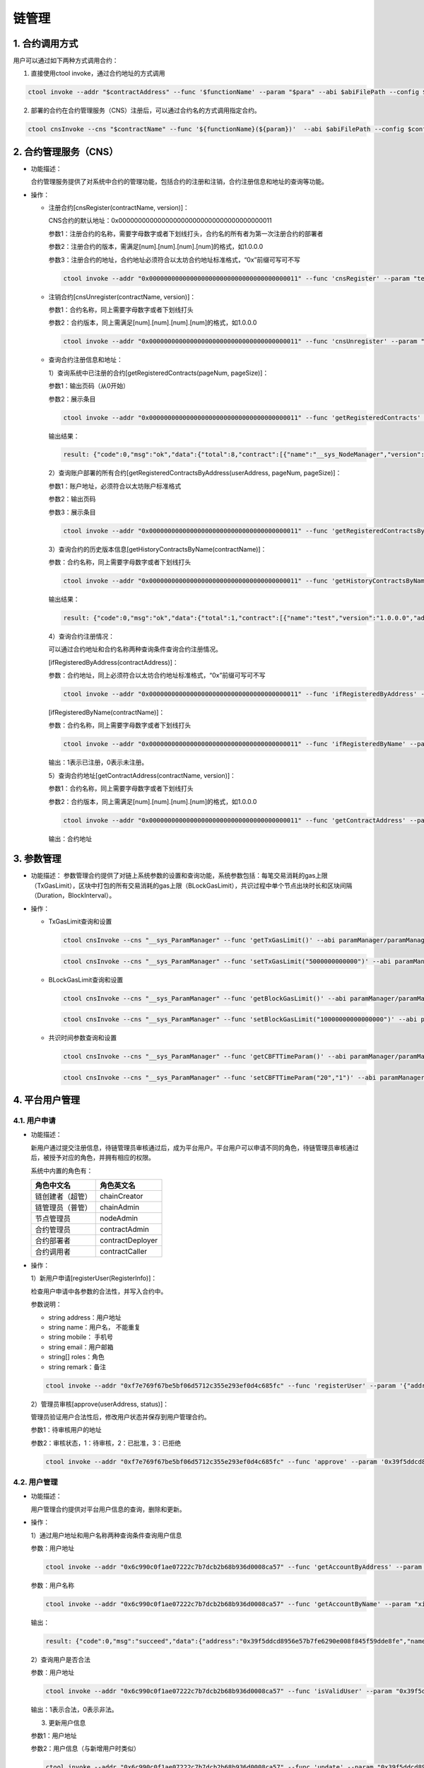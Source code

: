 ======
链管理
======

1. 合约调用方式
===============

用户可以通过如下两种方式调用合约：

1. 直接使用ctool invoke，通过合约地址的方式调用

.. code:: bash

      ctool invoke --addr "$contractAddress" --func '$functionName' --param "$para" --abi $abiFilePath --config $configFilePath

2. 部署的合约在合约管理服务（CNS）注册后，可以通过合约名的方式调用指定合约。

.. code:: bash

      ctool cnsInvoke --cns "$contractName" --func '${functionName}(${param})'  --abi $abiFilePath --config $configFilePath

2. 合约管理服务（CNS）
======================

-  功能描述：

   合约管理服务提供了对系统中合约的管理功能，包括合约的注册和注销，合约注册信息和地址的查询等功能。

-  操作：

   -  注册合约[cnsRegister(contractName, version)]：

      CNS合约的默认地址：0x0000000000000000000000000000000000000011

      参数1：注册合约的名称，需要字母数字或者下划线打头，合约名的所有者为第一次注册合约的部署者

      参数2：注册合约的版本，需满足[num].[num].[num].[num]的格式，如1.0.0.0

      参数3：注册合约的地址，合约地址必须符合以太坊合约地址标准格式，“0x”前缀可写可不写

      .. code:: bash

         ctool invoke --addr "0x0000000000000000000000000000000000000011" --func 'cnsRegister' --param "test" --param "1.0.0.0" --param "0x08644ba5e0dd71d3d7cbb58913a099c2f3ca403f"  --abi cnsManager/cnsManager.cpp.abi.json --config cnsManager/config.json

   -  注销合约[cnsUnregister(contractName, version)]：

      参数1：合约名称，同上需要字母数字或者下划线打头

      参数2：合约版本，同上需满足[num].[num].[num].[num]的格式，如1.0.0.0

      .. code:: bash

         ctool invoke --addr "0x0000000000000000000000000000000000000011" --func 'cnsUnregister' --param "test"  --param "1.0.0.0" --abi cnsManager/cnsManager.cpp.abi.json --config cnsManager/config.json

   -  查询合约注册信息和地址：

      1）查询系统中已注册的合约[getRegisteredContracts(pageNum,
      pageSize)]：

      参数1：输出页码（从0开始）

      参数2：展示条目

      .. code:: bash

         ctool invoke --addr "0x0000000000000000000000000000000000000011" --func 'getRegisteredContracts' --param 0 --param 10 --abi cnsManager/cnsManager.cpp.abi.json --config cnsManager/config.json

      输出结果：

      .. code:: console

         result: {"code":0,"msg":"ok","data":{"total":8,"contract":[{"name":"__sys_NodeManager","version":"1.0.0.0","address":"0xa94ad954e17606b8c254065c2317139f9cc593d0","origin":"0x01a369998e4a141c5e2b40dbcbaf4a601d57cfa5","create_time":1556176237528,"enabled":true},{"name":"__sys_NodeRegister","version":"1.0.0.0","address":"0x0331920e4c9aa382fa901e1c29f7199c54e351c7","origin":"0x01a369998e4a141c5e2b40dbcbaf4a601d57cfa5","create_time":1556176340642,"enabled":true},{"name":"__sys_ParamManager","version":"1.0.0.0","address":"0x46f59b9ee012455a8ee5623eb287c2221f1a15ee","origin":"0x01a369998e4a141c5e2b40dbcbaf4a601d57cfa5","create_time":1556176604980,"enabled":true},{"name":"__sys_RoleManager","version":"1.0.0.0","address":"0x1df9e46ccaf981f993fe26a6eb52a6c3fd7193df","origin":"0x01a369998e4a141c5e2b40dbcbaf4a601d57cfa5","create_time":1556176386721,"enabled":true},{"name":"__sys_RoleRegister","version":"1.0.0.0","address":"0xf8f1bec07e2556e6be2371f441f0a1ce9c8b737b","origin":"0x01a369998e4a141c5e2b40dbcbaf4a601d57cfa5","create_time":1556176464844,"enabled":true},{"name":"__sys_UserManager","version":"1.0.0.0","address":"0x6c990c0f1ae07222c7b7dcb2b68b936d0008ca57","origin":"0x01a369998e4a141c5e2b40dbcbaf4a601d57cfa5","create_time":1556176530910,"enabled":true},{"name":"__sys_UserRegister","version":"1.0.0.0","address":"0xf7e769f67be5bf06d5712c355e293ef0d4c685fc","origin":"0x01a369998e4a141c5e2b40dbcbaf4a601d57cfa5","create_time":1556176561942,"enabled":true},{"name":"test","version":"1.0.0.0","address":"0x08644ba5e0dd71d3d7cbb58913a099c2f3ca403f","origin":"0x01a369998e4a141c5e2b40dbcbaf4a601d57cfa5","create_time":1556258758307,"enabled":false}]}}

      2）查询账户部署的所有合约[getRegisteredContractsByAddress(userAddress,
      pageNum, pageSize)]：

      参数1：账户地址，必须符合以太坊账户标准格式

      参数2：输出页码

      参数3：展示条目

      .. code:: bash

         ctool invoke --addr "0x0000000000000000000000000000000000000011" --func 'getRegisteredContractsByAddress' --param "0x01a369998e4a141c5e2b40dbcbaf4a601d57cfa5" --param 0 --param 10 --abi cnsManager/cnsManager.cpp.abi.json --config cnsManager/config.json

      3）查询合约的历史版本信息[getHistoryContractsByName(contractName)]：

      参数：合约名称，同上需要字母数字或者下划线打头

      .. code:: bash

         ctool invoke --addr "0x0000000000000000000000000000000000000011" --func 'getHistoryContractsByName' --param "test" --abi cnsManager/cnsManager.cpp.abi.json --config cnsManager/config.json

      输出结果：

      .. code:: console

         result: {"code":0,"msg":"ok","data":{"total":1,"contract":[{"name":"test","version":"1.0.0.0","address":"0x08644ba5e0dd71d3d7cbb58913a099c2f3ca403f","origin":"0x01a369998e4a141c5e2b40dbcbaf4a601d57cfa5","create_time":1556258758307,"enabled":false}]}}

      4）查询合约注册情况：

      可以通过合约地址和合约名称两种查询条件查询合约注册情况。

      [ifRegisteredByAddress(contractAddress)]：

      参数：合约地址，同上必须符合以太坊合约地址标准格式，“0x”前缀可写可不写

      .. code:: bash

         ctool invoke --addr "0x0000000000000000000000000000000000000011" --func 'ifRegisteredByAddress' --param "0x08644ba5e0dd71d3d7cbb58913a099c2f3ca403f" --abi cnsManager/cnsManager.cpp.abi.json --config cnsManager/config.json

      [ifRegisteredByName(contractName)]：

      参数：合约名称，同上需要字母数字或者下划线打头

      .. code:: bash

         ctool invoke --addr "0x0000000000000000000000000000000000000011" --func 'ifRegisteredByName' --param "test" --abi cnsManager/cnsManager.cpp.abi.json --config cnsManager/config.json

      输出：1表示已注册，0表示未注册。

      5）查询合约地址[getContractAddress(contractName, version)]：

      参数1：合约名称，同上需要字母数字或者下划线打头

      参数2：合约版本，同上需满足[num].[num].[num].[num]的格式，如1.0.0.0

      .. code:: bash

         ctool invoke --addr "0x0000000000000000000000000000000000000011" --func 'getContractAddress' --param "test" --param "1.0.0.0" --abi cnsManager/cnsManager.cpp.abi.json --config cnsManager/config.json

      输出：合约地址

3. 参数管理
===========

-  功能描述：
   参数管理合约提供了对链上系统参数的设置和查询功能，系统参数包括：每笔交易消耗的gas上限（TxGasLimit），区块中打包的所有交易消耗的gas上限（BLockGasLimit），共识过程中单个节点出块时长和区块间隔（Duration，BlockInterval）。

-  操作：

   -  TxGasLimit查询和设置

      .. code:: bash

         ctool cnsInvoke --cns "__sys_ParamManager" --func 'getTxGasLimit()' --abi paramManager/paramManager.cpp.abi.json --config cnsManager/config.json

      .. code:: bash

         ctool cnsInvoke --cns "__sys_ParamManager" --func 'setTxGasLimit("5000000000000")' --abi paramManager/paramManager.cpp.abi.json --config cnsManager/config.json

   -  BLockGasLimit查询和设置

      .. code:: bash

         ctool cnsInvoke --cns "__sys_ParamManager" --func 'getBlockGasLimit()' --abi paramManager/paramManager.cpp.abi.json --config cnsManager/config.json

      .. code:: bash

         ctool cnsInvoke --cns "__sys_ParamManager" --func 'setBlockGasLimit("10000000000000000")' --abi paramManager/paramManager.cpp.abi.json --config cnsManager/config.json

   -  共识时间参数查询和设置

      .. code:: bash

         ctool cnsInvoke --cns "__sys_ParamManager" --func 'getCBFTTimeParam()' --abi paramManager/paramManager.cpp.abi.json --config cnsManager/config.json

      .. code:: bash

         ctool cnsInvoke --cns "__sys_ParamManager" --func 'setCBFTTimeParam("20","1")' --abi paramManager/paramManager.cpp.abi.json --config cnsManager/config.json

4. 平台用户管理
===============

4.1. 用户申请
^^^^^^^^^^^^^

-  功能描述：

   新用户通过提交注册信息，待链管理员审核通过后，成为平台用户。平台用户可以申请不同的角色，待链管理员审核通过后，被授予对应的角色，并拥有相应的权限。

   系统中内置的角色有：

   ================ ================
   角色中文名       角色英文名
   ================ ================
   链创建者（超管） chainCreator
   链管理员（普管） chainAdmin
   节点管理员       nodeAdmin
   合约管理员       contractAdmin
   合约部署者       contractDeployer
   合约调用者       contractCaller
   ================ ================

-  操作：

   1）新用户申请[registerUser(RegisterInfo)]：

   检查用户申请中各参数的合法性，并写入合约中。

   参数说明：

   -  string address：用户地址
   -  string name：用户名， 不能重复
   -  string mobile： 手机号
   -  string email：用户邮箱
   -  string[] roles：角色
   -  string remark：备注

   .. code:: bash

      ctool invoke --addr "0xf7e769f67be5bf06d5712c355e293ef0d4c685fc" --func 'registerUser' --param '{"address":"0x39f5ddcd8956e57b7fe6290e008f845f59dde8fe","name":"xiaoluo","mobile":"13111111111","email":"123@126.com","roles":["chainAdmin"],"remark":"平台用户申请"}' --abi userRegister/userRegister.cpp.abi.json --config cnsManager/user.json 

   2）管理员审核[approve(userAddress, status)]：

   管理员验证用户合法性后，修改用户状态并保存到用户管理合约。

   参数1：待审核用户的地址

   参数2：审核状态，1：待审核，2：已批准，3：已拒绝

   .. code:: bash

      ctool invoke --addr "0xf7e769f67be5bf06d5712c355e293ef0d4c685fc" --func 'approve' --param '0x39f5ddcd8956e57b7fe6290e008f845f59dde8fe' --param 2 --abi ./userRegister/userRegister.cpp.abi.json --config  cnsManager/config.json 

4.2. 用户管理
^^^^^^^^^^^^^

-  功能描述：

   用户管理合约提供对平台用户信息的查询，删除和更新。

-  操作：

   1）通过用户地址和用户名称两种查询条件查询用户信息

   参数：用户地址

   .. code:: bash

      ctool invoke --addr "0x6c990c0f1ae07222c7b7dcb2b68b936d0008ca57" --func 'getAccountByAddress' --param "0x39f5ddcd8956e57b7fe6290e008f845f59dde8fe" --abi userManager/userManager.cpp.abi.json --config cnsManager/config.json 

   参数：用户名称

   .. code:: bash

      ctool invoke --addr "0x6c990c0f1ae07222c7b7dcb2b68b936d0008ca57" --func 'getAccountByName' --param "xiaoluo" --abi userManager/userManager.cpp.abi.json --config cnsManager/config.json  

   输出：

   .. code:: console

      result: {"code":0,"msg":"succeed","data":{"address":"0x39f5ddcd8956e57b7fe6290e008f845f59dde8fe","name":"xiaoluo","mobile":"1312222","email":"123@qq.com","status":2}}

   2）查询用户是否合法

   参数：用户地址

   .. code:: bash

      ctool invoke --addr "0x6c990c0f1ae07222c7b7dcb2b68b936d0008ca57" --func 'isValidUser' --param "0x39f5ddcd8956e57b7fe6290e008f845f59dde8fe" --abi userManager/userManager.cpp.abi.json --config cnsManager/config.json 

   输出：1表示合法，0表示非法。

   3) 更新用户信息

   参数1：用户地址

   参数2：用户信息（与新增用户时类似）

   .. code:: bash

      ctool invoke --addr "0x6c990c0f1ae07222c7b7dcb2b68b936d0008ca57" --func 'update' --param "0x39f5ddcd8956e57b7fe6290e008f845f59dde8fe" --param '{"address":"0x39f5ddcd8956e57b7fe6290e008f845f59dde8fe","name":"xiaoluo","mobile":"1312222","email":"123@qq.com","status":0}' --abi userManager/userManager.cpp.abi.json --config cnsManager/config.json 

   4) 禁用和激活用户

   参数：用户地址

   .. code:: bash

      ctool invoke --addr "0x6c990c0f1ae07222c7b7dcb2b68b936d0008ca57" --func 'disable' --param "0x39f5ddcd8956e57b7fe6290e008f845f59dde8fe" --abi userManager/userManager.cpp.abi.json --config cnsManager/config.json 

   .. code:: bash

      ctool invoke --addr "0x6c990c0f1ae07222c7b7dcb2b68b936d0008ca57" --func 'enable' --param "0x39f5ddcd8956e57b7fe6290e008f845f59dde8fe" --abi userManager/userManager.cpp.abi.json --config cnsManager/config.json

   5）删除用户

   参数：用户地址

   .. code:: bash

      ctool invoke --addr "0x6c990c0f1ae07222c7b7dcb2b68b936d0008ca57" --func 'delUser' --param "0x39f5ddcd8956e57b7fe6290e008f845f59dde8fe" --abi userManager/userManager.cpp.abi.json --config cnsManager/config.json

4.3. 角色申请
^^^^^^^^^^^^^

-  功能描述：

   平台用户申请在系统中的角色，待链管理员审核通过后，被授予对应的角色，并拥有相应的权限。

-  操作：

   1）用户申请角色

   参数：申请的角色名

   .. code:: bash

      ctool invoke --addr "0xf8f1bec07e2556e6be2371f441f0a1ce9c8b737b" --func 'registerRole' --param '["nodeAdmin"]' --abi roleRegister/roleRegister.cpp.abi.json --config cnsManager/user.jso

   2）管理员审核

   .. code:: bash

      ctool invoke --addr "0xf8f1bec07e2556e6be2371f441f0a1ce9c8b737b" --func 'approveRole' --param '0x39f5ddcd8956e57b7fe6290e008f845f59dde8fe' --param 2 --abi roleRegister/roleRegister.cpp.abi.json --config cnsManager/config.json 

   参数1：待审核用户的地址

   参数2：审核状态，1：待审核，2：已批准，3：已拒绝

4.4. 角色管理
^^^^^^^^^^^^^

-  功能描述：

   角色管理合约提供对用户角色的查询和撤销。

-  操作：

   1）通过用户地址和用户名称两种查询条件查询用户角色信息

   参数：用户地址

   .. code:: bash

      ctool invoke --addr "0x1df9e46ccaf981f993fe26a6eb52a6c3fd7193df" --func 'getRolesByAddress' --param "0x39f5ddcd8956e57b7fe6290e008f845f59dde8fe" --abi roleManager/roleManager.cpp.abi.json --config cnsManager/config.json

   参数：用户名称

   .. code:: bash

      ctool invoke --addr "0x1df9e46ccaf981f993fe26a6eb52a6c3fd7193df" --func 'getRolesByName' --param "xiaowang" --abi roleManager/roleManager.cpp.abi.json --config cnsManager/config.json 

   输出：

   .. code:: console

      result: {"code":0,"msg":"Success","data":["contractDeployer","contractAdmin"]}

   2）查询用户是否有某个角色

   参数1：用户地址

   参数2：角色名

   .. code:: bash

      ctool invoke --addr "0x1df9e46ccaf981f993fe26a6eb52a6c3fd7193df" --func 'hasRole' --param "0x39f5ddcd8956e57b7fe6290e008f845f59dde8fe" --param "chainAdmin" --abi roleManager/roleManager.cpp.abi.json --config cnsManager/config.json

   输出：1表示拥有，0表示没有。

   3) 查询系统中某个角色的地址

   参数：角色名

   .. code:: bash

      ctool invoke --addr "0x1df9e46ccaf981f993fe26a6eb52a6c3fd7193df" --func 'getAccountsByRole' --param "chainAdmin" --abi roleManager/roleManager.cpp.abi.json --config cnsManager/config.json

   输出：

   .. code:: console

      result: {"code":0,"msg":"Success","data":[{"name":"xiaoluo","address":"0x39f5ddcd8956e57b7fe6290e008f845f59dde8fe"}]}

   4）撤销用户角色

   参数1：用户地址

   参数2：角色名

   .. code:: bash

      ctool invoke --addr "0x1df9e46ccaf981f993fe26a6eb52a6c3fd7193df" --func 'removeRole' --param "0x39f5ddcd8956e57b7fe6290e008f845f59dde8fe" --param '["nodeAdmin"]' --abi roleManager/roleManager.cpp.abi.json --config cnsManager/config.json

5. 节点管理
===========

5.1. 节点申请
^^^^^^^^^^^^^

-  功能描述：

   管理所有节点的申请信息以及审核信息，节点申请审核后，节点信息才会登记于节点管理合约。

-  操作:

   1. 注册节点信息[registerNode(RegisterInfo)]

   参数说明:

   -  name:节点名称
   -  owner :申请者的地址
   -  desc:节点描述
   -  type:

      -  1:共识节点
      -  0:观察者节点

   -  publicKey :节点公钥
   -  externalIP :外网 IP
   -  internalIP:内网 IP
   -  rpcPort:rpc 端口
   -  p2pPort :p2p端口
   -  status :

      -  0:未审核
      -  1:申请通过
      -  2:拒绝申请

   -  approver:审核人的地址
   -  registerTime:申请时间
   -  root:

      -  true:是根节点
      -  false:不是根节点

   .. code:: bash

      ./bin/ctool invoke --addr "0x743bc6816b2fa897d60b657b7eee3aaf2e3ca253" --func 'registerNode' --param '{"name":"nodeB","desc":"i am nodeB","type":0,"publicKey":"7caae651e633769fa693f633e3a468775bf19699ccdc014eb9449c2eb0f82ebde4a7d28c9b846d2df02d1e7f7e1460fbb31eb83c6faf208dcbfd4f2944d31c61","externalIP":"127.0.0.1","internalIP":"127.0.0.1","rpcPort":6793,"p2pPort":16793,"root":false}' --abi ./conf/contracts/nodeRegister.cpp.abi.json --config ./user2.json

   2. 审核节点信息 [approve(publicKey,status)]

      参数说明:

      -  publicKey:待审核节点公钥
      -  status:

         -  1:通过

         -  2:拒绝

      .. code:: bash

         ./bin/ctool invoke --addr "0x743bc6816b2fa897d60b657b7eee3aaf2e3ca253" --func 'approve' --param "7caae651e633769fa693f633e3a468775bf19699ccdc014eb9449c2eb0f82ebde4a7d28c9b846d2df02d1e7f7e1460fbb31eb83c6faf208dcbfd4f2944d31c61" --param 1 --abi ./conf/contracts/nodeRegister.cpp.abi.json --config ./user2.json

   3. 根据公钥获取申请信息[getRegisterInfoByPublicKey(publicKey)]

      参数说明:

      -  publicKey: 待查看节点公钥

      .. code:: bash

         ./bin/ctool invoke --addr "0x743bc6816b2fa897d60b657b7eee3aaf2e3ca253" --func 'getRegisterInfoByPublicKey' --param "7caae651e633769fa693f633e3a468775bf19699ccdc014eb9449c2eb0f82ebde4a7d28c9b846d2df02d1e7f7e1460fbb31eb83c6faf208dcbfd4f2944d31c61" --abi ./conf/contracts/nodeRegister.cpp.abi.json --config ./user2.json


5.2. 节点管理
^^^^^^^^^^^^^

-  功能描述:

   管理所有的节点信息，节点包括共识节点和非共识节点，节点信息包括公钥，证书，管理员，名称等

-  操作:

   1. 添加节点信息[add(nodeJsonStr)]

      参数说明:

      -  nodeJsonStr:节点信息的JSON结构体字符串

      首先需要添加主节点信息

      .. code:: bash

         ./bin/ctool invoke --addr "0x7b821b3d871426eb79d6e7145126f7d0b5fb4356" --func 'add' --param '{"name":"root","owner":"0x96307a6168921cefd50d66e1921a029fe1982394","approver":"0x96307a6168921cefd50d66e1921a029fe1982394","desc":"root","publicKey":"feffe2938d427088f5fcce94a9245760b92c468d3ca25ab5ef2b1cdccf0ed911963b74ca2dffef20ef135966e34ebcc905d1f12c1df09f05974a617cf8afe8e8","root":true,"type":1,"externalIP":"127.0.0.1","internalIP":"127.0.0.1","rpcPort":6791,"p2pPort":16791,"status":1}' --abi ./conf/contracts/nodeManager.cpp.abi.json --config ./user2.json

   2. 返回所有节点信息[getAllNodes()]

      .. code:: bash

         ./bin/ctool invoke --addr "0x7b821b3d871426eb79d6e7145126f7d0b5fb4356" --func 'getAllNodes' --abi ./conf/contracts/nodeManager.cpp.abi.json --config ./user2.json

   3. 根据特定条件返回符合条件的节点信息[getNodes(nodeJsonStr]

      如下面的例子中,返回name为 “nodeC”的节点信息

      .. code:: bash

         ./bin/ctool invoke --addr "0x7b821b3d871426eb79d6e7145126f7d0b5fb4356" --func 'getNodes' --param '{"name":"nodeC"}' --abi ./conf/contracts/nodeManager.cpp.abi.json --config ./user2.json

   4. 更新节点信息[update(name,nodeJsonStr)]

      参数说明：

      -  name：节点名称
      -  nodeJsonStr：待更新字段

      更新name为”nodeC”的节点为共识节点

      .. code:: bash

         ./bin/ctool invoke --addr "0x7b821b3d871426eb79d6e7145126f7d0b5fb4356" --func update --param "nodeC" --param '{"type":1}' --abi ./conf/contracts/nodeManager.cpp.abi.json --config ./user2.json 

5.3. 共识＆观察者节点
^^^^^^^^^^^^^^^^^^^^^

-  case1：nodeA 未申请成为观察者节点 or
   共识节点，所以不能同步链上信息，不断发生roundchange，且区块高度始终为1

   .. code:: console

      ```
      .......
      DEBUG[04-26|16:24:37.221] updateRoundState roundChange             current="&{round:0xc01d0e4a60 sequence:0xc01d0e4a80 Preprepare:<nil> Prepares:[] Commits:[] lockedHash:[0 0 0 0 0 0 0 0 0 0 0 0 0 0 0 0 0 0 0 0 0 0 0 0 0 0 0 0 0 0 0 0] pendingRequest:0xc01d474150 lockedRound:0xc01d0e4b00 lockedPrepares:<nil> mu:0xc002c55280 hasBadProposal:0xb8ed70}"
      INFO [04-26|16:24:37.221] ====== roundChange round: 10, height:1 ====== 
      ......
      ```

-  case2：nodeB申请成为观察者节点

   -  首先申请成为观察者节点

      .. code:: bash

         ./bin/ctool invoke --addr "0x743bc6816b2fa897d60b657b7eee3aaf2e3ca253" --func 'registerNode' --param '{"name":"nodeB","desc":"i am nodeB","type":0,"publicKey":"7caae651e633769fa693f633e3a468775bf19699ccdc014eb9449c2eb0f82ebde4a7d28c9b846d2df02d1e7f7e1460fbb31eb83c6faf208dcbfd4f2944d31c61","externalIP":"127.0.0.1","internalIP":"127.0.0.1","rpcPort":6793,"p2pPort":16793,"root":false}' --abi ./conf/contracts/nodeRegister.cpp.abi.json --config ./user2.json

   -  由管理员进行审核

      .. code:: bash

         ./bin/ctool invoke --addr "0x743bc6816b2fa897d60b657b7eee3aaf2e3ca253" --func 'approve' --param "7caae651e633769fa693f633e3a468775bf19699ccdc014eb9449c2eb0f82ebde4a7d28c9b846d2df02d1e7f7e1460fbb31eb83c6faf208dcbfd4f2944d31c61" --param 1 --abi ./conf/contracts/nodeRegister.cpp.abi.json --config ./user2.json

   -  审核通过后，
      此时nodeB可以同步链上的区块信息，但是并不能出块，具体的log信息为:

      .. code:: console

         ...
         DEBUG[04-26|19:13:02.088] startNewRound                            address=0x3225DF011bfAAB4C87D7ab4dDd94Daf830B8D809 old_round=0  old_seq=11144 old_proposer=0x96307A6168921cefd50D66E1921a029fE1982394 roundChange=false
         DEBUG[04-26|19:13:02.088] updateRoundState roundChange             current="&{round:0xc034e7f760 sequence:0xc034e7f720 Preprepare:<nil> Prepares:[] Commits:[] lockedHash:[0 0 0 0 0 0 0 0 0 0 0 0 0 0 0 0 0 0 0 0 0 0 0 0 0 0 0 0 0 0 0 0] pendingRequest:<nil> lockedRound:0xc034e7fd00 lockedPrepares:<nil> mu:0xc04ab4fba0 hasBadProposal:0xb8ed70}"
         INFO [04-26|19:13:02.089] ====== roundChange round: 0, height:11145 ====== 
         DEBUG[04-26|19:13:02.089] newRoundChangeTimer                      round=0  timeout=2s
         INFO [04-26|19:13:02.089] New round                                address=0x3225DF011bfAAB4C87D7ab4dDd94Daf830B8D809 old_round=0  old_seq=11144 old_proposer=0x96307A6168921cefd50D66E1921a029fE1982394 new_round=0 new_seq=11145 new_proposer=0x96307A6168921cefd50D66E1921a029fE1982394 valSet=[0x96307A6168921cefd50D66E1921a029fE1982394]                                              size=1       IsProposer=false
         DEBUG[04-26|19:13:02.088] reset txpool                             RoutineID=39 oldHash=4b29f8…6ae5d3 oldNumber=11143 newHash=2a5fb0…d575d7 newNumber=11144
         DEBUG[04-26|19:13:02.089] Reinjecting stale transactions           count=0
         DEBUG[04-26|19:13:03.006] Received a message[NewBlockMsg]------------ GoRoutineID=3082 
         ...

-  case3：nodeC申请成为共识节点

   -  首先申请成为观察者节点

      .. code:: bash

         ./bin/ctool invoke --addr "0x743bc6816b2fa897d60b657b7eee3aaf2e3ca253" --func 'registerNode' --param '{"name":"nodeC","desc":"i am nodeC","type":0,"publicKey":"2e11b2ad3aa6ba38b0979d023d148d16d4bb8afee22432259bfba8c6c5f7d43bd42859158575477e0037743f288d63aef94cbb25d3646a25ddcefa1c4e400f89","externalIP":"127.0.0.1","internalIP":"127.0.0.1","rpcPort":6794,"p2pPort":16794,"root":false}' --abi ./conf/contracts/nodeRegister.cpp.abi.json --config ./user2.json

   -  管理员审核

      .. code:: bash

         ./bin/ctool invoke --addr "0x743bc6816b2fa897d60b657b7eee3aaf2e3ca253" --func 'approve' --param "2e11b2ad3aa6ba38b0979d023d148d16d4bb8afee22432259bfba8c6c5f7d43bd42859158575477e0037743f288d63aef94cbb25d3646a25ddcefa1c4e400f89" --param 1 --abi ./conf/contracts/nodeRegister.cpp.abi.json --config ./user2.json

   -  更新为共识节点

      .. code:: bash

         ./bin/ctool invoke --addr "0x7b821b3d871426eb79d6e7145126f7d0b5fb4356" --func update --param "nodeC" --param '{"type":1}' --abi ./conf/contracts/nodeManager.cpp.abi.json --config ./user2.json 

   -  此时nodeC成为共识节点，且参与出块，具体的log信息为:

      .. code:: console

         ...
         INFO [04-28|08:27:19.596] New round                                address=0x96307A6168921cefd50D66E1921a029fE1982394 old_round=0  old_seq=145147 old_proposer=0x96307A6168921cefd50D66E1921a029fE1982394 new_round=0 new_seq=145148 new_proposer=0x96307A6168921cefd50D66E1921a029fE1982394 valSet=[0x96307A6168921cefd50D66E1921a029fE1982394]                                              size=1       IsProposer=true
         DEBUG[04-28|08:27:20.522] +++++++++++++++++++++++++++++++++++ShouldSeal() -> true 
         INFO [04-28|08:27:20.522] parentBlock Number: 145147 
         DEBUG[04-28|08:27:20.522] Begin consensus for new block            number=145148 gasLimit=10240000000000000 parentHash=122645…89e935 parentNumber=145147 parentStateRoot=fe6dce…24e38c timestamp=1556411240522
         INFO [04-28|08:27:20.522] Fetch pending transactions success       pendingLength=0 time=5.058µs
         INFO [04-28|08:27:20.522] Commit new mining work                   number=145148 sealhash=ba6e11…292c9c receiptHash=56e81f…63b421 txs=0 gas=0              fees=0               elapsed=145.102µs

6. 合约防火墙
-------------

-  功能描述：

   合约防火墙主要实现了对防火墙白名单和黑名单的管理功能，使得合约的部署者可以设置合约的防火墙规则，使特定的用户获得调用合约指定函数的权限或者禁止特定用户调用合约指定函数。

-  操作：

   1）合约防火墙激活

   参数addr：合约地址

   .. code:: bash

      ctool fwInvoke --addr "0x08644ba5e0dd71d3d7cbb58913a099c2f3ca403f" --func '__sys_FwOpen()' --config cnsManager/config.json 

   2）合约白名单和黑名单的管理

   创建白名单和黑名单：

   参数说明：

   1. Accept：设置白名单；Reject：设置黑名单
   2. 过滤规则：”{地址}：{函数名}“

   .. code:: bash

      ctool fwInvoke --addr "0x08644ba5e0dd71d3d7cbb58913a099c2f3ca403f" --func '__sys_FwAdd("Accept","*:getName")' --config cnsManager/config.json 

   .. code:: bash

       ctool fwInvoke --addr "0x08644ba5e0dd71d3d7cbb58913a099c2f3ca403f" --func '__sys_FwAdd("Reject","0x01a369998e4a141c5e2b40dbcbaf4a601d57cfa5:invokeNotify")' --config cnsManager/config.json 

   清空白名单和黑名单：

   .. code:: bash

       ctool fwInvoke --addr "0x08644ba5e0dd71d3d7cbb58913a099c2f3ca403f" --func '__sys_FwClear("Accept")' --config cnsManager/config.json 

   .. code:: bash

       ctool fwInvoke --addr "0x08644ba5e0dd71d3d7cbb58913a099c2f3ca403f" --func '__sys_FwClear("Reject")' --config cnsManager/config.json

   重置名单：

   .. code:: bash

       ctool fwInvoke --addr "0x08644ba5e0dd71d3d7cbb58913a099c2f3ca403f" --func '__sys_FwSet("Reject","*:invokeNotify")' --config cnsManager/config.json 

   删除指定合约的白/黑名单里的指定地址：

   .. code:: bash

       ctool fwInvoke --addr "0x08644ba5e0dd71d3d7cbb58913a099c2f3ca403f" --func '__sys_FwDel("Reject","0x01a369998e4a141c5e2b40dbcbaf4a601d57cfa5:invokeNotify")' --config cnsManager/config.json 

   3）合约防火墙状态查询

   .. code:: bash

       ctool fwInvoke --addr "0x08644ba5e0dd71d3d7cbb58913a099c2f3ca403f" --func '__sys_FwStatus()' --config cnsManager/config.json 

   输出：

   .. code:: console

        result: {"ContractAddress":"0x08644ba5e0dd71d3d7cbb58913a099c2f3ca403f","FwActive":true,"AcceptedList":[{"Addr":"0xffffffffffffffffffffffffffffffffffffffff","FuncName":"getName"}],"DeniedList":[{"Addr":"0x01a369998e4a141c5e2b40dbcbaf4a601d57cfa5","FuncName":"invokeNotify"}]}

   4）合约防火墙关闭

   .. code:: bash

        ctool fwInvoke --addr "0x08644ba5e0dd71d3d7cbb58913a099c2f3ca403f" --func '__sys_FwClose()' --config cnsManager/config.json

6. 权限管理
===========

6.1. 系统合约简述
^^^^^^^^^^^^^^^^^

在PlatONE联盟链中，权限控制是由系统合约维护的，在链初始时系统上部署如下７个系统合约，用于权限管理。

============ =================== ========================
系统合约名称 标识符              作用
============ =================== ========================
合约管理合约 cnsManager          记录名称到地址的映射关系
参数管理合约 \__sys_ParamManager 维护链的系统级参数
用户管理合约 \__sys_UserManager  用户管理
用户注册合约 \__sys_UserRegister 用户注册
角色管理合约 \__sys_RoleManager  角色管理合约
角色注册合约 \__sys_RoleRegister 角色注册合约
节点管理合约 \__sys_NodeManager  节点管理合约                              
============ =================== ========================

-  系统合约支持的接口，请参照附录

ctool在\ ``~/PlatONE-Go/cmd/SysContracts/build``
，系统合约存放在\ ``~/PlatONE-Go/cmd/SysContracts/build/systemContract/cnsManager``\ 下

比如可以通过调用cnsManager合约来查询各个系统合约的地址

.. code:: bash

   cd ~/PlatONE-Go/cmd/SysContracts/build
   ./ctool invoke --addr 0x0000000000000000000000000000000000000011 --abi ./systemContract/cnsManager/cnsManager.cpp.abi.json  --config ./config.json --func getRegisteredContracts --param 0 --param 10

合约调用结果如下所示：

.. code:: json

   {"code":0,
    "msg":"ok",
    "data":{
        "total":7,
        "contract":[
            {"name":"__sys_NodeManager","version":"1.0.0.0","address":"0xee62fbc0b45f594465738fb5c794c60f9827f59e","origin":"0x9d41fe3b45f3cacb1bebbb4e5670f88ff74ef1c4","create_time":1561359510,"enabled":true},
            {"name":"__sys_NodeRegister","version":"1.0.0.0","address":"0x6d26ea822241d1baf1c774dd46947616cd0f3d40","origin":"0x9d41fe3b45f3cacb1bebbb4e5670f88ff74ef1c4","create_time":1561359511,"enabled":true},
            {"name":"__sys_ParamManager","version":"1.0.0.0","address":"0x2f0956a40cdb7f64ecc532a9c3d7171ed193ed03","origin":"0x9d41fe3b45f3cacb1bebbb4e5670f88ff74ef1c4","create_time":1561359505,"enabled":true},
            {"name":"__sys_RoleManager","version":"1.0.0.0","address":"0xfd82ff83bbfcfc0dea1fb48f015393f4218d61a7","origin":"0x9d41fe3b45f3cacb1bebbb4e5670f88ff74ef1c4","create_time":1561359508,"enabled":true},{"name":"__sys_RoleRegister","version":"1.0.0.0","address":"0x53ba35b8b8f4b7ab63094a5e9e7bc3485a0b7bd4","origin":"0x9d41fe3b45f3cacb1bebbb4e5670f88ff74ef1c4","create_time":1561359509,"enabled":true},
            {"name":"__sys_UserManager","version":"1.0.0.0","address":"0x9ef86ec254db98b8e086e36803ce23195a66711c","origin":"0x9d41fe3b45f3cacb1bebbb4e5670f88ff74ef1c4","create_time":1561359506,"enabled":true},
            {"name":"__sys_UserRegister","version":"1.0.0.0","address":"0xae7236d1d1788612101c9ee6b25f71925db3bf0d","origin":"0x9d41fe3b45f3cacb1bebbb4e5670f88ff74ef1c4","create_time":1561359507,"enabled":true}
        ]
    }
   }

6.2. 用户权限及管理
^^^^^^^^^^^^^^^^^^^

PlatONE中的权限都是对系统中的用户分配的，用户的角色即表示用户的权限，目前用户可以分配如下角色（权限）。

================ ================================================
用户角色（权限） 作用
================ ================================================
chainCreator     链创建者，在链创建时生成，是系统中权限最高的账户
chainAdmin       链管理员，在由链创建者设置，可以设置多个链管理员
nodeAdmin        节点管理员，用于管理系统中的节点信息
contractAdmin    合约管理员，可以管理系统中的合约相关的权限控制
contractDeployer 链部署者，该角色表示用户可以在链上部署合约
================ ================================================

每个角色的权限范围如下表所示

+----------+----------+----------+----------+----------+----------+
|          | 链创建者 | 链管理员 | 节       | 合       | 合       |
|          | （超管） | （普管） | 点管理员 | 约管理员 | 约部署者 |
+==========+==========+==========+==========+==========+==========+
| 指       | √        |          |          |          |          |
| 定或取消 |          |          |          |          |          |
| 链管理员 |          |          |          |          |          |
+----------+----------+----------+----------+----------+----------+
| 指定     | √        | √        |          |          |          |
| 或取消节 |          |          |          |          |          |
| 点管理员 |          |          |          |          |          |
+----------+----------+----------+----------+----------+----------+
| 指定     | √        | √        |          |          |          |
| 或取消合 |          |          |          |          |          |
| 约管理员 |          |          |          |          |          |
+----------+----------+----------+----------+----------+----------+
| 指定     | √        | √        |          | √        |          |
| 或取消合 |          |          |          |          |          |
| 约部署者 |          |          |          |          |          |
+----------+----------+----------+----------+----------+----------+
| 新加     | √        | √        | √        |          |          |
| 节点申请 |          |          |          |          |          |
+----------+----------+----------+----------+----------+----------+
| 管理所   | √        | √        |          |          |          |
| 有的节点 |          |          |          |          |          |
+----------+----------+----------+----------+----------+----------+
| 为       | √        | √        |          |          | √        |
| 自己部署 |          |          |          |          |          |
| 的合约设 |          |          |          |          |          |
| 置防火墙 |          |          |          |          |          |
+----------+----------+----------+----------+----------+----------+
| 审核已部 | √        | √        |          | √        |          |
| 署的合约 |          |          |          |          |          |
+----------+----------+----------+----------+----------+----------+
| 管       | √        | √        | √        |          |          |
| 理自己加 |          |          |          |          |          |
| 入的节点 |          |          |          |          |          |
+----------+----------+----------+----------+----------+----------+
| 部署合约 | √        | √        |          |          | √        |
+----------+----------+----------+----------+----------+----------+

链启动后，第一个部署系统合约的账号默认为链创建者（chainCreator）。

假如我们需要将一个账号A设置为链管理员(chainAdmin)，需要遵循如下步骤：

.. code:: bash

   # 1. 账号A申请成为系统用户
   #    使用账号A，调用用户注册合约（__sys_UserRegister）的registerUser接口
   ./ctool invoke \
           --addr 0xae7236d1d1788612101c9ee6b25f71925db3bf0d \
           --abi systemContract/userRegister/userRegister.cpp.abi.json \
           --config config.json \
           --func registerUser \
           --param '{"address":"0x33d253386582f38c66cb5819bfbdaad0910339b3","name":"userA","mobile":"13111111111","email":"userA@email.com","roles":["chainAdmin"],"remark":"平台用户申请"}'

   # 2. chainCreator审核申请信息后，同意用户的申请行为
   #    使用部署系统合约的账号（chainCreator）调用用户注册合约（__sys_UserRegister）的approve接口
   ./ctool invoke \
           --addr 0xae7236d1d1788612101c9ee6b25f71925db3bf0d \
           --abi systemContract/userRegister/userRegister.cpp.abi.json \
           --config config.json \
           --func approve \
           --param "userA 的地址" \
           --param 2

   # 3. 查询用户信息，确认添加用户成功
   #    可使用任意账号调用用户管理合约（__sys_UserRegister）的getAccountByAddress接口
   ./ctool invoke \
           --addr 0x9d41fe3b45f3cacb1bebbb4e5670f88ff74ef1c4 \
           --abi systemContract/userRegister/userRegister.cpp.abi.json \
           --config config.json \
           --func getAccountByAddress \
           --param "userA 的地址" \

在PlatONE的权限中，一个用户可以有多个角色（权限）。如果需要给已存在的用户追加某个角色（权限），则根据如下步骤进行（以添加nodeAdmin和chainAdmin为例）：

.. code:: bash

   # 1. chainCreator、chainAdmin这个两类角色才可以设置nodeAdmin角色，所以应该使用这两类用户调用用户注册合约（__sys_RoleManager）的addRole接口
   ./ctool invoke \
           --addr 0xae7236d1d1788612101c9ee6b25f71925db3bf0d \
           --abi systemContract/roleManager/roleManager.cpp.abi.json \
           --config config.json \
           --func addRole \
           --param "userA" \
           --param "userA 的地址" \
           --param '["nodeAdmin","chainAdmin"]'

   # 2. 查询用户信息，确认添加用户成功
   #    可使用任意账号调用用户管理合约（__sys_RoleManager）的getRolesByAddress接口
   ./ctool invoke \
           --addr 0x9d41fe3b45f3cacb1bebbb4e5670f88ff74ef1c4 \
           --abi systemContract/roleManager/roleManager.cpp.abi.json \
           --config config.json  \
           --func getRolesByAddress \
           --param "userA 的地址" \

6.3. 节点准入权限
^^^^^^^^^^^^^^^^^

在PlatONE联盟链中，节点是通过节点管理合约来控制的。

只有chainCreator、chainAdmin和nodeAdmin这三类用户才可以设置系统合约中的节点情况，当需要添加节点、更新节点状态、删除节点时都需要这三类账号来调用合约。

6.3.1. 添加观察者节点
---------------------

.. code:: bash

   # 1. 添加观察者节点， 观察者节点只同步区块数据，而不参与共识
   #    chainCreator、chainAdmin和nodeAdmin这个三类角色才可以设置nodeAdmin角色，所以应该使用这三类用户调用用户注册合约（__sys_NodeManager）的add接口
   ./ctool invoke \
           --addr 0xae7236d1d1788612101c9ee6b25f71925db3bf0d \
           --abi systemContract/nodeManager/nodeManager.cpp.abi.json \
           --config config.json  \
           --func add  \
           --param '{"name":"node-${NODE_ID}","type":${NODE_TYPE},"publicKey":"${PUBKEY}","desc":"desc","externalIP":"${IP}","internalIP":"${IP}","rpcPort":${RPC_PORT},"p2pPort":${P2P_PORT},"root":${IS_ROOT},"owner":"0x${account}","status":1}'

参数信息为一个json字符串，用户应该填充对应的字段，如下为一个节点完整的信息

.. code:: json

   { "name":"node's name",
     "type":0,
     "publicKey":"71bb2aa47f4ddeccf80190bf98a80136ab52d6c8e2c4d54a11e690d4dffd9578f8c0ed614039b7ee06b55c7b96fdfe9099efa5dd12c6b1115f1c4817a093c1c7",
     "desc":"node description",
     "externalIP":"208.120.201.12",
     "internalIP":"127.0.0.1",
     "rpcPort":6790,
     "p2pPort":16790,
     "root":false,
     "owner":"0xae7236d1d1788612101c9ee6b25f71925db3bf0d",
     "status":1
   }

6.3.2. 将节点升级为共识节点
---------------------------

.. code:: bash

   # 2. 将节点升级为共识节点，共识节点即同步数据也参与共识

   ./ctool invoke \
           --addr 0xae7236d1d1788612101c9ee6b25f71925db3bf0d \
           --abi systemContract/nodeManager/nodeManager.cpp.abi.json \
           --config config.json \
           --func update  \
           --param "node name" \
           --param '{"type":1}'

6.3.3. 查询所有节点信息
-----------------------

.. code:: bash

   # 3. 查询所有节点信息

   ./ctool invoke \
           --addr 0xae7236d1d1788612101c9ee6b25f71925db3bf0d \
           --abi systemContract/nodeManager/nodeManager.cpp.abi.json \
           --config config.json \
           --func getAllNodes

6.4. 合约部署及调用权限
^^^^^^^^^^^^^^^^^^^^^^^

6.4.1 合约部署权限
------------------

在链上部署合约的权限检查默认是不开启的，需要管理员调用参数管理合约将此功能开启才可以检查部署合约的权限。

.. code:: bash

   # 1. 启用合约部署的权限检查
   #    参数： 0，默认值，不检查合约部署权限； 1， 检查合约部署权限
   ./ctool invoke \
           --addr 0xae7236d1d1788612101c9ee6b25f71925db3bf0d \
           --abi systemContract/paramManager/paramManager.cpp.abi.json \
           --config config.json \
           --func setCheckContractDeployPermission \
           --param 1

   # 查询合约部署权限检查是否开启
   ./ctool invoke \
           --addr 0xae7236d1d1788612101c9ee6b25f71925db3bf0d \
           --abi systemContract/paramManager/paramManager.cpp.abi.json \
           --config config.json \
           --func getCheckContractDeployPermission \

如下几种角色才可以部署合约，不具备如下角色的用户将不能在链上部署合约。

-  chainCreator
-  chainAdmin
-  contractAdmin
-  contractDeployer

假如某个账户需要部署合约，则该账户需要由具备权限的账户将其设置为\ ``contractDeployer``

6.4.2 合约调用权限 \| 合约防火墙
--------------------------------

在PlatONE中合约的调用权限由合约防火墙设置，只有合约的创建者才可以设置对应合约的防火墙。

合约防火墙具备合约接口级别的访问控制，通过如下两个列表实现：

-  ACCEPT: 可以访问相应接口的地址列表，相当于白名单
-  REJECT: 拒绝访问相应接口的地址列表，相当于黑名单

.. code:: bash

   # 打开指定合约的防火墙
   ctool fwInvoke --addr 0x22 --func '__sys_FwOpen()' --config ./config.json

   # 关闭指定合约的防火墙
   ctool fwInvoke --addr 0x22 --func '__sys_FwClose()' --config ./config.json

   # 设定指定合约的白/黑名单
   ctool fwInvoke --addr 0x22 --func '__sys_FwAdd("ACCEPT", "0x33:*|*:funcName2|0x55:funcName3")' --config ./config.json

   ctool fwInvoke --addr 0x22 --func '__sys_FwAdd("REJECT", "0x33:*|*:funcName2|0x55:funcName3")' --config ./config.json

   # 清空指定合约的白/黑名单
   ctool fwInvoke --addr 0x22 --func '__sys_FwClear("ACCEPT")' --config ./config.json
   ctool fwInvoke --addr 0x22 --func '__sys_FwClear("REJECT")' --config ./config.json

   # 删除指定合约的白/黑名单里的指定地址
   ctool fwInvoke --addr 0x22 --func '__sys_FwDel("ACCEPT", "0x33:*|*:funcName2|0x55:funcName3")' --config ./config.json
   ctool fwInvoke --addr 0x22 --func '__sys_FwDel("REJECT", "0x33:*|*:funcName2|0x55:funcName3")' --config ./config.json

   # 重置指定合约的白/黑名单
   ctool fwInvoke --addr 0x22 --func '__sys_FwSet("ACCEPT", "0x33:*|*:funcName2|0x55:funcName3")' --config ./config.json
   ctool fwInvoke --addr 0x22 --func '__sys_FwSet("REJECT", "0x33:*|*:funcName2|0x55:funcName3")' --config ./config.json

   # 查询指定合约的防火墙状态
   ctool fwInvoke --addr 0x22 --func '__sys_FwStatus()' --config ./config.json

6.5. 系统合约接口及方法
^^^^^^^^^^^^^^^^^^^^^^^

6.5.1. cnsManager
-----------------

.. code:: cpp

   int cnsRegisterFromInit(const char * name,const char * version)

   int cnsRegister(const char * name,const char * version,const char * address)

   int cnsUnregister(char * name,char * version)

   const char * getContractAddress(char * name,char * version)

   char * getRegisteredContracts(int pageNum,int pageSize)

   char * getRegisteredContractsByAddress(char * origin,int pageNum,int pageSize)

   int ifRegisteredByName(char * name)

   int ifRegisteredByAddress(char * address)

   char * getContractInfoByAddress(char * address)

   char * getHistoryContractsByName(char * name)
   
6.5.2. paramManager
-------------------

.. code:: cpp

   int setGasContractName(const char * contractName)

   const char * getGasContractName()

   int setCBFTTimeParam(int produceDuration,int blockInterval)

   const char * getCBFTTimeParam()

   int setIsProduceEmptyBlock(int isProduceEmptyBlock)

   int getIsProduceEmptyBlock()

   int setTxGasLimit(unsigned long long txGasLimit)

   unsigned long long getTxGasLimit()

   int setBlockGasLimit(unsigned long long blockGasLimit)

   unsigned long long getBlockGasLimit()

   int setAllowAnyAccountDeployContract(int isAllowAnyAccountDeployContract)

   int setCheckContractDeployPermission(int checkPermission)

   int getCheckContractDeployPermission()

   int getAllowAnyAccountDeployContract()

   int setIsApproveDeployedContract(int isApproveDeployedContract)

   int getIsApproveDeployedContract()

   int setIsTxUseGas(int isTxUseGas)

   int getIsTxUseGas()

6.5.3. userManager
------------------

.. code:: cpp

   int addUser(const char * userJson)

   int enable(const char * userAddr)

   int disable(const char * userAddr)

   int delUser(const char * userAddr)

   int update(const char * userAddr,const char * updateJson)

   const char * getAccountByAddress(const char * address)

   const char * getAccountByName(const char * name)

   int isValidUser(const char * userAddr)

6.5.4. userRegister
-------------------

.. code:: cpp

   int registerUser(const char * registJson)

   int approve(const char * userAddress,int auditStatus)

   const char * getAccountByAddress(const char * address)

   const char * getAccountByUsername(const char * UserName)

   const char * getAccountsByStatus(int pageNum,int pageSize,int accountStatus)

   int getStatusByAddress(const char * address)

6.5.5. roleManager
------------------

.. code:: cpp

   int addRole(const char * name,const char * address,const char * roles)

   int removeRole(const char * address,const char * roles)

   const char * getRolesByAddress(const char * address)

   const char * getRolesByName(const char * name)

   const char * getAccountsByRole(const char * role)

   int hasRole(const char * addr,const char * role)

6.5.6. roleRegister
-------------------

.. code:: cpp

   int registerRole(const char * roles)

   int approveRole(const char * address,int status)

   const char * getRegisterInfoByAddress(const char * address)

   const char * getRegisterInfoByName(const char * name)

   const char * getRegisterInfosByStatus(int status,int pageNum,int pageSize)

6.5.7. nodeManager
------------------

.. code:: cpp

   int add(const char * nodeJsonStr)

   const char * getAllNodes()

   int validJoinNode(const char * publicKey)

   int nodesNum(const char * nodeJsonStr)

   const char * getNodes(const char * nodeJsonStr)

   int update(const char * name,const char * nodeJsonStr)

   const char * getEnodeNodes(int deleted)

   const char * getNormalEnodeNodes()

   const char * getDeletedEnodeNodes()
